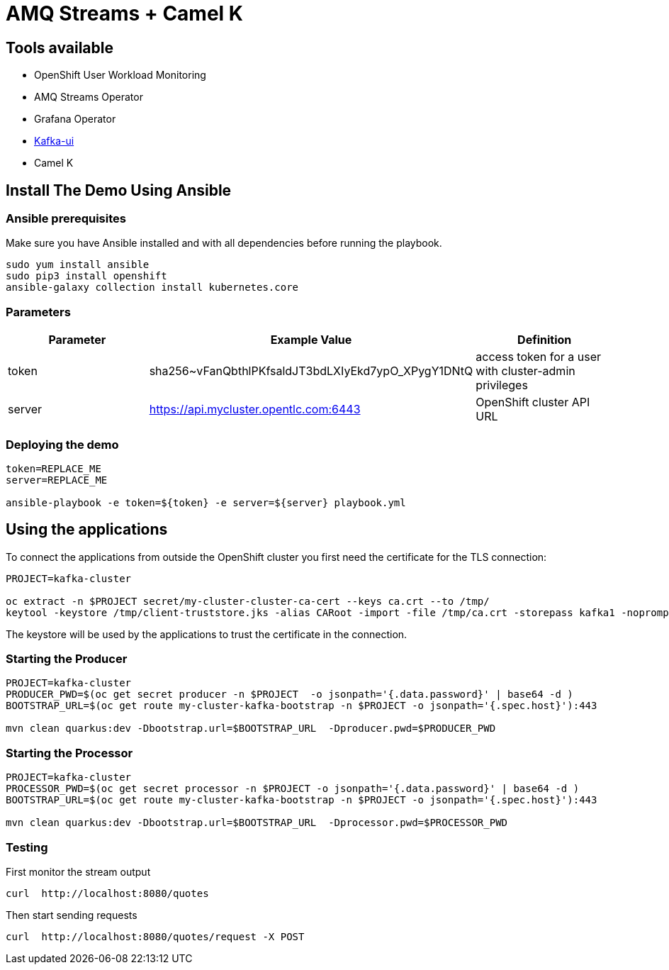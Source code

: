 = AMQ Streams + Camel K



== Tools available

* OpenShift User Workload Monitoring
* AMQ Streams Operator
* Grafana Operator
* https://github.com/provectus/kafka-ui[Kafka-ui]
* Camel K

== Install The Demo Using Ansible

=== Ansible prerequisites

Make sure you have Ansible installed and with all dependencies before running the playbook.

----
sudo yum install ansible
sudo pip3 install openshift
ansible-galaxy collection install kubernetes.core
----

=== Parameters

[options="header"]
|=======================
| Parameter | Example Value                                      | Definition
| token     | sha256~vFanQbthlPKfsaldJT3bdLXIyEkd7ypO_XPygY1DNtQ | access token for a user with cluster-admin privileges
| server    | https://api.mycluster.opentlc.com:6443             | OpenShift cluster API URL
|=======================


=== Deploying the demo

----
token=REPLACE_ME
server=REPLACE_ME

ansible-playbook -e token=${token} -e server=${server} playbook.yml
----

== Using the applications

To connect the applications from outside the OpenShift cluster you first need the certificate for the TLS connection:

----
PROJECT=kafka-cluster

oc extract -n $PROJECT secret/my-cluster-cluster-ca-cert --keys ca.crt --to /tmp/
keytool -keystore /tmp/client-truststore.jks -alias CARoot -import -file /tmp/ca.crt -storepass kafka1 -noprompt
----

The keystore will be used by the applications to trust the certificate in the connection.


=== Starting the Producer

----
PROJECT=kafka-cluster
PRODUCER_PWD=$(oc get secret producer -n $PROJECT  -o jsonpath='{.data.password}' | base64 -d )
BOOTSTRAP_URL=$(oc get route my-cluster-kafka-bootstrap -n $PROJECT -o jsonpath='{.spec.host}'):443

mvn clean quarkus:dev -Dbootstrap.url=$BOOTSTRAP_URL  -Dproducer.pwd=$PRODUCER_PWD
----

=== Starting the Processor

----
PROJECT=kafka-cluster
PROCESSOR_PWD=$(oc get secret processor -n $PROJECT -o jsonpath='{.data.password}' | base64 -d )
BOOTSTRAP_URL=$(oc get route my-cluster-kafka-bootstrap -n $PROJECT -o jsonpath='{.spec.host}'):443

mvn clean quarkus:dev -Dbootstrap.url=$BOOTSTRAP_URL  -Dprocessor.pwd=$PROCESSOR_PWD
----

=== Testing

First monitor the stream output

----
curl  http://localhost:8080/quotes
----

Then start sending requests

----
curl  http://localhost:8080/quotes/request -X POST
----
